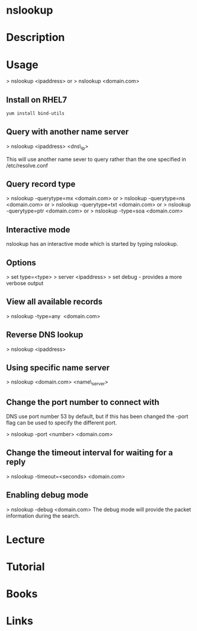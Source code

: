 #+TAGS: net anal recon


* nslookup
* Description
* Usage

> nslookup <ipaddress>
or
> nslookup <domain.com>

** Install on RHEL7
#+BEGIN_SRC sh
yum install bind-utils
#+END_SRC
** Query with another name server
> nslookup <ipaddress> <dns\_ip>

This will use another name sever to query rather than the one specified
in /etc/resolve.conf

** Query record type
> nslookup -querytype=mx <domain.com>
or
> nslookup -querytype=ns <domain.com>
or
> nslookup -querytype=txt <domain.com>
or
> nslookup -querytype=ptr <domain.com>
or
> nslookup -type=soa <domain.com>

** Interactive mode
nslookup has an interactive mode which is started by typing nslookup.

** Options
> set type=<type>
> server <ipaddress>
> set debug - provides a more verbose output

** View all available records
> nslookup -type=any  <domain.com>

** Reverse DNS lookup
> nslookup <ipaddress>

** Using specific name server
> nslookup <domain.com> <name\_server>

** Change the port number to connect with

DNS use port number 53 by default, but if this has been changed the
-port flag can be used to specify the different port.

> nslookup -port <number> <domain.com>

** Change the timeout interval for waiting for a reply
> nslookup -timeout=<seconds> <domain.com>

** Enabling debug mode
> nslookup -debug <domain.com>
The debug mode will provide the packet information during the search.

* Lecture
* Tutorial
* Books
* Links


